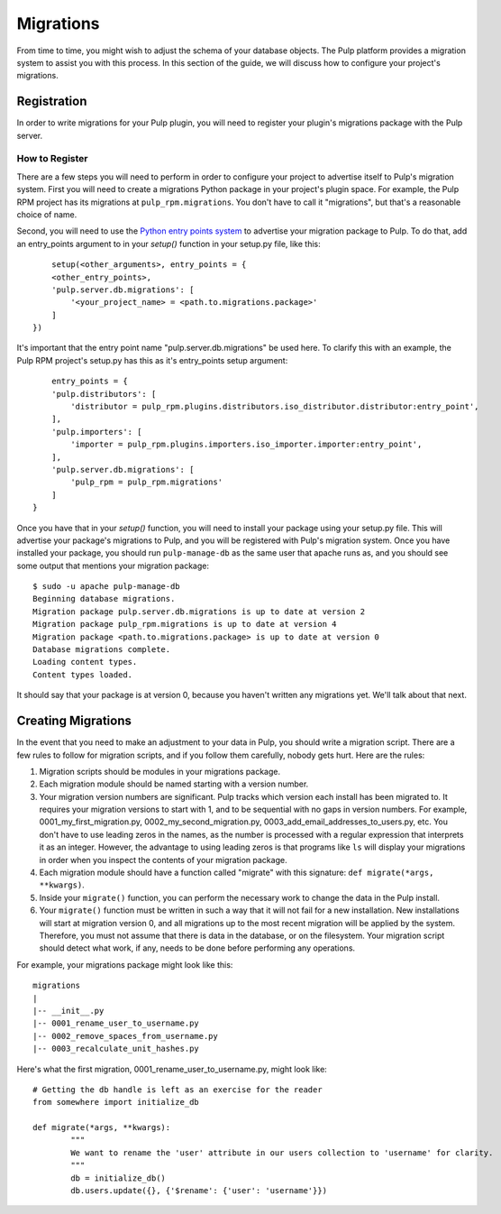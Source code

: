 ==========
Migrations
==========

From time to time, you might wish to adjust the schema of your database objects. The Pulp platform provides
a migration system to assist you with this process. In this section of the guide, we will discuss how to
configure your project's migrations.

Registration
============

In order to write migrations for your Pulp plugin, you will need to register your plugin's
migrations package with the Pulp server.

How to Register
---------------

There are a few steps you will need to perform in order to configure your project to advertise
itself to Pulp's migration system. First you will need to create a migrations Python package in
your project's plugin space. For example, the Pulp RPM project has its migrations at
``pulp_rpm.migrations``. You don't have to call it "migrations", but that's a reasonable choice of
name.

Second, you will need to use the
`Python entry points system <https://pythonhosted.org/setuptools/pkg_resources.html#entry-points>`_
to advertise your migration package to Pulp. To do that, add an entry_points argument to in your
`setup()` function in your setup.py file, like this::

	setup(<other_arguments>, entry_points = {
        <other_entry_points>,
        'pulp.server.db.migrations': [
            '<your_project_name> = <path.to.migrations.package>'
        ]
    })

It's important that the entry point name "pulp.server.db.migrations" be used here. To clarify this with an
example, the Pulp RPM project's setup.py has this as it's entry_points setup argument::

	entry_points = {
        'pulp.distributors': [
            'distributor = pulp_rpm.plugins.distributors.iso_distributor.distributor:entry_point',
        ],
        'pulp.importers': [
            'importer = pulp_rpm.plugins.importers.iso_importer.importer:entry_point',
        ],
        'pulp.server.db.migrations': [
            'pulp_rpm = pulp_rpm.migrations'
        ]
    }

Once you have that in your `setup()` function, you will need to install your package using your setup.py
file. This will advertise your package's migrations to Pulp, and you will be registered with Pulp's migration
system. Once you have installed your package, you should run ``pulp-manage-db`` as the same user that apache
runs as, and you should see some output that mentions your migration package::

	$ sudo -u apache pulp-manage-db
	Beginning database migrations.
	Migration package pulp.server.db.migrations is up to date at version 2
	Migration package pulp_rpm.migrations is up to date at version 4
	Migration package <path.to.migrations.package> is up to date at version 0
	Database migrations complete.
	Loading content types.
	Content types loaded.

It should say that your package is at version 0, because you haven't written any migrations yet. We'll talk
about that next.

Creating Migrations
===================

In the event that you need to make an adjustment to your data in Pulp, you should write a migration
script. There are a few rules to follow for migration scripts, and if you follow them carefully,
nobody gets hurt. Here are the rules:

#. Migration scripts should be modules in your migrations package.
#. Each migration module should be named starting with a version number.
#. Your migration version numbers are significant. Pulp tracks which version each install has been
   migrated to. It requires your migration versions to start with 1, and to be sequential with no
   gaps in version numbers. For example, 0001_my_first_migration.py, 0002_my_second_migration.py,
   0003_add_email_addresses_to_users.py, etc. You don't have to use leading zeros in the names, as
   the number is processed with a regular expression that interprets it as an integer. However, the
   advantage to using leading zeros is that programs like ``ls`` will display your migrations in
   order when you inspect the contents of your migration package.
#. Each migration module should have a function called "migrate" with this signature:
   ``def migrate(*args, **kwargs)``.
#. Inside your ``migrate()`` function, you can perform the necessary work to change the data in the
   Pulp install.
#. Your ``migrate()`` function must be written in such a way that it will not fail for a new
   installation. New installations will start at migration version 0, and all migrations up to the
   most recent migration will be applied by the system. Therefore, you must not assume that there
   is data in the database, or on the filesystem. Your migration script should detect what work, if
   any, needs to be done before performing any operations.

For example, your migrations package might look like this::

	migrations
 	|
	|-- __init__.py
	|-- 0001_rename_user_to_username.py
	|-- 0002_remove_spaces_from_username.py
	|-- 0003_recalculate_unit_hashes.py

Here's what the first migration, 0001_rename_user_to_username.py, might look like::

	# Getting the db handle is left as an exercise for the reader
	from somewhere import initialize_db
	
	def migrate(*args, **kwargs):
		"""
		We want to rename the 'user' attribute in our users collection to 'username' for clarity.
		"""
		db = initialize_db()
		db.users.update({}, {'$rename': {'user': 'username'}})
